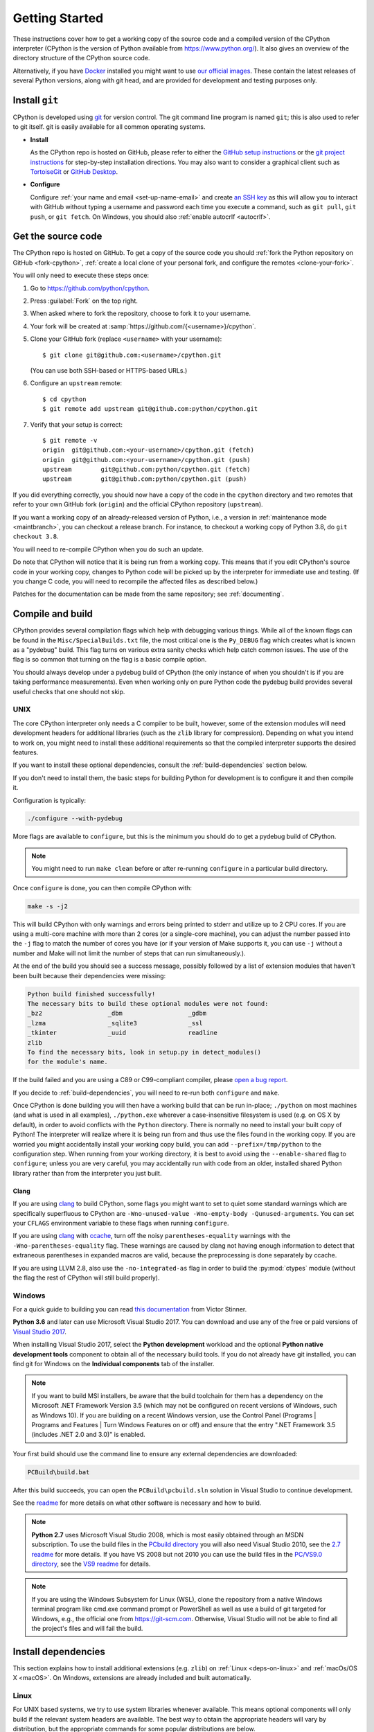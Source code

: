 .. _setup:

===============
Getting Started
===============

.. highlight:: console

These instructions cover how to get a working copy of the source code and a
compiled version of the CPython interpreter (CPython is the version of Python
available from https://www.python.org/). It also gives an overview of the
directory structure of the CPython source code.

Alternatively, if you have `Docker <https://www.docker.com/>`_ installed you
might want to use `our official images
<https://gitlab.com/python-devs/ci-images/blob/master/README.md>`_.  These
contain the latest releases of several Python versions, along with git head,
and are provided for development and testing purposes only.

.. seealso::

   The :ref:`quick-reference` gives brief summary of the process from
   installing git to submitting a pull request.

.. _vcsetup:

Install ``git``
===============

CPython is developed using `git <https://git-scm.com>`_ for version control. The git
command line program is named ``git``; this is also used to refer to git
itself. git is easily available for all common operating systems.

- **Install**

  As the CPython repo is hosted on GitHub, please refer to either the
  `GitHub setup instructions <https://help.github.com/articles/set-up-git/>`_
  or the `git project instructions <https://git-scm.com>`_ for step-by-step
  installation directions. You may also want to consider a graphical client
  such as `TortoiseGit <https://tortoisegit.org/>`_ or
  `GitHub Desktop <https://desktop.github.com/>`_.

- **Configure**

  Configure :ref:`your name and email <set-up-name-email>` and create
  `an SSH key <https://help.github.com/articles/adding-a-new-ssh-key-to-your-github-account/>`_
  as this will allow you to interact with GitHub without typing a username
  and password each time you execute a command, such as ``git pull``,
  ``git push``, or ``git fetch``.  On Windows, you should also
  :ref:`enable autocrlf <autocrlf>`.


.. _checkout:

Get the source code
===================

The CPython repo is hosted on GitHub. To get a copy of the source code you should
:ref:`fork the Python repository on GitHub <fork-cpython>`, :ref:`create a local
clone of your personal fork, and configure the remotes <clone-your-fork>`.

You will only need to execute these steps once:

1. Go to https://github.com/python/cpython.

2. Press :guilabel:`Fork` on the top right.

3. When asked where to fork the repository, choose to fork it to your username.

4. Your fork will be created at :samp:`https://github.com/{<username>}/cpython`.

5. Clone your GitHub fork (replace ``<username>`` with your username)::

      $ git clone git@github.com:<username>/cpython.git

   (You can use both SSH-based or HTTPS-based URLs.)

6. Configure an ``upstream`` remote::

      $ cd cpython
      $ git remote add upstream git@github.com:python/cpython.git

7. Verify that your setup is correct::

      $ git remote -v
      origin  git@github.com:<your-username>/cpython.git (fetch)
      origin  git@github.com:<your-username>/cpython.git (push)
      upstream        git@github.com:python/cpython.git (fetch)
      upstream        git@github.com:python/cpython.git (push)

If you did everything correctly, you should now have a copy of the code
in the ``cpython`` directory and two remotes that refer to your own GitHub fork
(``origin``) and the official CPython repository (``upstream``).

.. XXX move the text below in pullrequest

If you want a working copy of an already-released version of Python,
i.e., a version in :ref:`maintenance mode <maintbranch>`, you can checkout
a release branch. For instance, to checkout a working copy of Python 3.8,
do ``git checkout 3.8``.

You will need to re-compile CPython when you do such an update.

Do note that CPython will notice that it is being run from a working copy.
This means that if you edit CPython's source code in your working copy,
changes to Python code will be picked up by the interpreter for immediate
use and testing.  (If you change C code, you will need to recompile the
affected files as described below.)

Patches for the documentation can be made from the same repository; see
:ref:`documenting`.


.. _compiling:

Compile and build
=================

CPython provides several compilation flags which help with debugging various
things. While all of the known flags can be found in the
``Misc/SpecialBuilds.txt`` file, the most critical one is the ``Py_DEBUG`` flag
which creates what is known as a "pydebug" build. This flag turns on various
extra sanity checks which help catch common issues. The use of the flag is so
common that turning on the flag is a basic compile option.

You should always develop under a pydebug build of CPython (the only instance of
when you shouldn't is if you are taking performance measurements). Even when
working only on pure Python code the pydebug build provides several useful
checks that one should not skip.


.. _unix-compiling:

UNIX
----

The core CPython interpreter only needs a C compiler to be built,
however, some of the extension modules will need development headers
for additional libraries (such as the ``zlib`` library for compression).
Depending on what you intend to work on, you might need to install these
additional requirements so that the compiled interpreter supports the
desired features.

If you want to install these optional dependencies, consult the
:ref:`build-dependencies` section below.

If you don't need to install them, the basic steps for building Python
for development is to configure it and then compile it.

Configuration is typically:

.. code-block:: bash

   ./configure --with-pydebug

More flags are available to ``configure``, but this is the minimum you should
do to get a pydebug build of CPython.

.. note::
   You might need to run ``make clean`` before or after re-running ``configure``
   in a particular build directory.

Once ``configure`` is done, you can then compile CPython with:

.. code-block:: bash

   make -s -j2

This will build CPython with only warnings and errors being printed to
stderr and utilize up to 2 CPU cores. If you are using a multi-core machine
with more than 2 cores (or a single-core machine), you can adjust the number
passed into the ``-j`` flag to match the number of cores you have (or if your
version of Make supports it, you can use ``-j`` without a number and Make
will not limit the number of steps that can run simultaneously.).

At the end of the build you should see a success message, possibly followed
by a list of extension modules that haven't been built because their
dependencies were missing:

.. code-block:: none

   Python build finished successfully!
   The necessary bits to build these optional modules were not found:
   _bz2                  _dbm                  _gdbm
   _lzma                 _sqlite3              _ssl
   _tkinter              _uuid                 readline
   zlib
   To find the necessary bits, look in setup.py in detect_modules()
   for the module's name.

If the build failed and you are using a C89 or C99-compliant compiler,
please `open a bug report <https://bugs.python.org>`_.

If you decide to :ref:`build-dependencies`, you will need to re-run both
``configure`` and ``make``.

.. _mac-python.exe:

Once CPython is done building you will then have a working build
that can be run in-place; ``./python`` on most machines (and what is used in
all examples), ``./python.exe`` wherever a case-insensitive filesystem is used
(e.g. on OS X by default), in order to avoid conflicts with the ``Python``
directory. There is normally no need to install your built copy
of Python! The interpreter will realize where it is being run from
and thus use the files found in the working copy.  If you are worried
you might accidentally install your working copy build, you can add
``--prefix=/tmp/python`` to the configuration step.  When running from your
working directory, it is best to avoid using the ``--enable-shared`` flag
to ``configure``; unless you are very careful, you may accidentally run
with code from an older, installed shared Python library rather than from
the interpreter you just built.


Clang
'''''

If you are using clang_ to build CPython, some flags you might want to set to
quiet some standard warnings which are specifically superfluous to CPython are
``-Wno-unused-value -Wno-empty-body -Qunused-arguments``. You can set your
``CFLAGS`` environment variable to these flags when running ``configure``.

If you are using clang_ with ccache_, turn off the noisy
``parentheses-equality`` warnings with the ``-Wno-parentheses-equality`` flag.
These warnings are caused by clang not  having enough information to detect
that extraneous parentheses in expanded macros are valid, because the
preprocessing is done separately by ccache.

If you are using LLVM 2.8, also use the ``-no-integrated-as`` flag in order to
build the :py:mod:`ctypes` module (without the flag the rest of CPython will
still build properly).


.. _windows-compiling:

Windows
-------

For a quick guide to building you can read `this documentation`_ from Victor
Stinner.

**Python 3.6** and later can use Microsoft Visual Studio 2017.  You can download
and use any of the free or paid versions of `Visual Studio 2017`_.

When installing Visual Studio 2017, select the **Python development** workload
and the optional **Python native development tools** component to obtain all of
the necessary build tools. If you do not already have git installed, you can
find git for Windows on the **Individual components** tab of the installer.

.. note:: If you want to build MSI installers, be aware that the build toolchain
  for them has a dependency on the Microsoft .NET Framework Version 3.5 (which
  may not be configured on recent versions of Windows, such as Windows 10). If
  you are building on a recent Windows version, use the Control Panel (Programs
  | Programs and Features | Turn Windows Features on or off) and ensure that the
  entry ".NET Framework 3.5 (includes .NET 2.0 and 3.0)" is enabled.

Your first build should use the command line to ensure any external dependencies
are downloaded:

.. code-block:: dosbatch

   PCBuild\build.bat

After this build succeeds, you can open the ``PCBuild\pcbuild.sln`` solution in
Visual Studio to continue development.

See the `readme`_ for more details on what other software is necessary and how
to build.

.. note:: **Python 2.7** uses Microsoft Visual Studio 2008, which is most easily
   obtained through an MSDN subscription.  To use the build files in the
   `PCbuild directory`_ you will also need Visual Studio 2010, see the `2.7
   readme`_ for more details.  If you have VS 2008 but not 2010 you can use the
   build files in the `PC/VS9.0 directory`_, see the `VS9 readme`_ for details.

.. note:: If you are using the Windows Subsystem for Linux (WSL), clone the
   repository from a native Windows terminal program like cmd.exe command prompt
   or PowerShell as well as use a build of git targeted for Windows, e.g., the
   official one from `<https://git-scm.com>`_. Otherwise, Visual Studio will
   not be able to find all the project's files and will fail the build.

.. _this documentation: https://cpython-core-tutorial.readthedocs.io/en/latest/build_cpython_windows.html
.. _Visual Studio 2017: https://www.visualstudio.com/
.. _readme: https://github.com/python/cpython/blob/master/PCbuild/readme.txt
.. _PCbuild directory: https://github.com/python/cpython/tree/2.7/PCbuild/
.. _2.7 readme: https://github.com/python/cpython/blob/2.7/PCbuild/readme.txt
.. _PC/VS9.0 directory: https://github.com/python/cpython/tree/2.7/PC/VS9.0/
.. _VS9 readme: https://github.com/python/cpython/blob/2.7/PC/VS9.0/readme.txt


.. _build-dependencies:

Install dependencies
====================

This section explains how to install additional extensions (e.g. ``zlib``)
on :ref:`Linux <deps-on-linux>` and :ref:`macOs/OS X <macOS>`.  On Windows,
extensions are already included and built automatically.

.. _deps-on-linux:

Linux
-----

For UNIX based systems, we try to use system libraries whenever available.
This means optional components will only build if the relevant system headers
are available. The best way to obtain the appropriate headers will vary by
distribution, but the appropriate commands for some popular distributions
are below.

On **Fedora**, **Red Hat Enterprise Linux** and other ``yum`` based systems::

   $ sudo yum install yum-utils
   $ sudo yum-builddep python3

On **Fedora** and other ``DNF`` based systems::

   $ sudo dnf install dnf-plugins-core  # install this to use 'dnf builddep'
   $ sudo dnf builddep python3

On **Debian**, **Ubuntu**, and other ``apt`` based systems, try to get the
dependencies for the Python you're working on by using the ``apt`` command.

First, make sure you have enabled the source packages in the sources list.
You can do this by adding the location of the source packages, including
URL, distribution name and component name, to ``/etc/apt/sources.list``.
Take Ubuntu Bionic for example::

   deb-src http://archive.ubuntu.com/ubuntu/ bionic main

For other distributions, like Debian, change the URL and names to correspond
with the specific distribution.

Then you should update the packages index::

   $ sudo apt-get update

Now you can install the build dependencies via ``apt``::

   $ sudo apt-get build-dep python3

If that package is not available for your system, try reducing the minor
version until you find a package that is available.


.. _MacOS:

macOS and OS X
--------------

For **macOS systems** (versions 10.12+) and **OS X 10.9 and later**,
the Developer Tools can be downloaded and installed automatically;
you do not need to download the complete Xcode application.

If necessary, run the following::

    $ xcode-select --install

This will also ensure that the system header files are installed into
``/usr/include``.

On **Mac OS X systems** (versions 10.0 - 10.7) and **OS X 10.8**, use the C
compiler and other development utilities provided by Apple's Xcode Developer
Tools. The Developer Tools are not shipped with Mac OS X.

For these **older releases (versions 10.0 - 10.8)**, you will need to download either the
correct version of the Command Line Tools, if available, or install them from the
full Xcode app or package for that OS X release.  Older versions may be
available either as a no-cost download through Apple's App Store or from
`the Apple Developer web site <https://developer.apple.com/>`_.

.. _Homebrew: https://brew.sh

.. _MacPorts: https://www.macports.org

Also note that OS X does not include several libraries used by the Python
standard library, including ``libzma``, so expect to see some extension module
build failures unless you install local copies of them.  As of OS X 10.11,
Apple no longer provides header files for the deprecated system version of
OpenSSL which means that you will not be able to build the ``_ssl`` extension.
One solution is to install these libraries from a third-party package
manager, like Homebrew_ or MacPorts_, and then add the appropriate paths
for the header and library files to your ``configure`` command.  For example,

with **Homebrew**::

    $ brew install openssl xz gdbm

and ``configure`` Python versions >= 3.7::

    ./configure --with-pydebug --with-openssl=$(brew --prefix openssl)

or ``configure`` Python versions < 3.7::

    $ CPPFLAGS="-I$(brew --prefix openssl)/include" \
      LDFLAGS="-L$(brew --prefix openssl)/lib" \
      ./configure --with-pydebug

and ``make``::

    $ make -s -j2

or **MacPorts**::

    $ sudo port install pkgconfig openssl xz gdbm

and ``configure``::

    $ CPPFLAGS="-I/opt/local/include" \
      LDFLAGS="-L/opt/local/lib" \
      ./configure --with-pydebug

and ``make``::

    $ make -s -j2

There will sometimes be optional modules added for a new release which
won't yet be identified in the OS level build dependencies. In those cases,
just ask for assistance on the core-mentorship list. If working on bug
fixes for Python 2.7, use ``python`` in place of ``python3`` in the above
commands.

Explaining how to build optional dependencies on a UNIX based system without
root access is beyond the scope of this guide.

.. _clang: https://clang.llvm.org/
.. _ccache: https://ccache.samba.org/

.. note:: While you need a C compiler to build CPython, you don't need any
   knowledge of the C language to contribute!  Vast areas of CPython are
   written completely in Python: as of this writing, CPython contains slightly
   more Python code than C.


.. _regenerate_configure:

Regenerate ``configure``
========================

If a change is made to Python which relies on some POSIX system-specific
functionality (such as using a new system call), it is necessary to update the
``configure`` script to test for availability of the functionality.

Python's ``configure`` script is generated from ``configure.ac`` using Autoconf.
Instead of editing ``configure``, edit ``configure.ac`` and then run
``autoreconf`` to regenerate ``configure`` and a number of other files (such as
``pyconfig.h``).

When submitting a patch with changes made to ``configure.ac``, you should also
include the generated files.

Note that running ``autoreconf`` is not the same as running ``autoconf``. For
example, ``autoconf`` by itself will not regenerate ``pyconfig.h.in``.
``autoreconf`` runs ``autoconf`` and a number of other tools repeatedly as is
appropriate.

Python's ``configure.ac`` script typically requires a specific version of
Autoconf.  At the moment, this reads: ``AC_PREREQ(2.69)``.

If the system copy of Autoconf does not match this version, you will need to
install your own copy of Autoconf.

.. _build_troubleshooting:

Troubleshoot the build
======================

This section lists some of the common problems that may arise during the
compilation of Python, with proposed solutions.

Avoid recreating auto-generated files
-------------------------------------

Under some circumstances you may encounter Python errors in scripts like
``Parser/asdl_c.py`` or ``Python/makeopcodetargets.py`` while running ``make``.
Python auto-generates some of its own code, and a full build from scratch needs
to run the auto-generation scripts. However, this makes the Python build require
an already installed Python interpreter; this can also cause version mismatches
when trying to build an old (2.x) Python with a new (3.x) Python installed, or
vice versa.

To overcome this problem, auto-generated files are also checked into the
Git repository. So if you don't touch the auto-generation scripts, there's
no real need to auto-generate anything.

Editors and Tools
=================

Python is used widely enough that practically all code editors have some form
of support for writing Python code. Various coding tools also include Python
support.

For editors and tools which the core developers have felt some special comment
is needed for coding *in* Python, see :ref:`resources`.


Directory structure
===================

There are several top-level directories in the CPython source tree. Knowing what
each one is meant to hold will help you find where a certain piece of
functionality is implemented. Do realize, though, there are always exceptions to
every rule.

``Doc``
     The official documentation. This is what https://docs.python.org/ uses.
     See also :ref:`building-doc`.

``Grammar``
     Contains the :abbr:`EBNF (Extended Backus-Naur Form)` grammar file for
     Python.

``Include``
     Contains all interpreter-wide header files.

``Lib``
     The part of the standard library implemented in pure Python.

``Mac``
     Mac-specific code (e.g., using IDLE as an OS X application).

``Misc``
     Things that do not belong elsewhere. Typically this is varying kinds of
     developer-specific documentation.

``Modules``
     The part of the standard library (plus some other code) that is implemented
     in C.

``Objects``
     Code for all built-in types.

``PC``
     Windows-specific code.

``PCbuild``
     Build files for the version of MSVC currently used for the Windows
     installers provided on python.org.

``Parser``
     Code related to the parser. The definition of the AST nodes is also kept
     here.

``Programs``
     Source code for C executables, including the main function for the
     CPython interpreter (in versions prior to Python 3.5, these files are
     in the Modules directory).

``Python``
     The code that makes up the core CPython runtime. This includes the
     compiler, eval loop and various built-in modules.

``Tools``
     Various tools that are (or have been) used to maintain Python.

